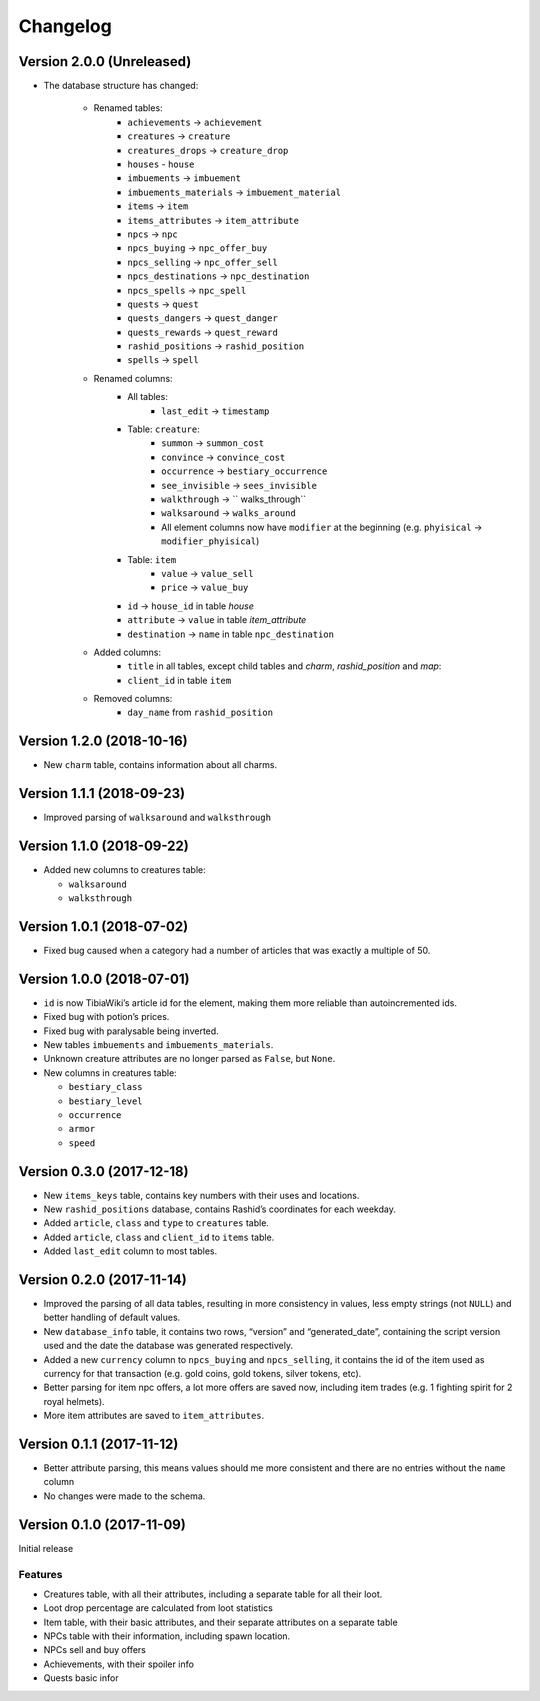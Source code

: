 Changelog
=========
Version 2.0.0 (Unreleased)
--------------------------

- The database structure has changed:

    - Renamed tables:
        - ``achievements`` -> ``achievement``
        - ``creatures`` -> ``creature``
        - ``creatures_drops`` -> ``creature_drop``
        - ``houses`` - ``house``
        - ``imbuements`` -> ``imbuement``
        - ``imbuements_materials`` -> ``imbuement_material``
        - ``items`` -> ``item``
        - ``items_attributes`` -> ``item_attribute``
        - ``npcs`` -> ``npc``
        - ``npcs_buying`` -> ``npc_offer_buy``
        - ``npcs_selling`` -> ``npc_offer_sell``
        - ``npcs_destinations`` -> ``npc_destination``
        - ``npcs_spells`` -> ``npc_spell``
        - ``quests`` -> ``quest``
        - ``quests_dangers`` -> ``quest_danger``
        - ``quests_rewards`` -> ``quest_reward``
        - ``rashid_positions`` -> ``rashid_position``
        - ``spells`` -> ``spell``
    - Renamed columns:
        - All tables:
            - ``last_edit`` -> ``timestamp``
        - Table: ``creature``:
            - ``summon`` -> ``summon_cost``
            - ``convince`` -> ``convince_cost``
            - ``occurrence`` -> ``bestiary_occurrence``
            - ``see_invisible`` -> ``sees_invisible``
            - ``walkthrough`` -> `` walks_through``
            - ``walksaround`` -> ``walks_around``
            - All element columns now have ``modifier`` at the beginning
              (e.g. ``phyisical`` -> ``modifier_phyisical``)
        - Table: ``item``
            - ``value`` -> ``value_sell``
            - ``price`` -> ``value_buy``
        - ``id`` -> ``house_id`` in table `house`
        - ``attribute`` -> ``value`` in table `item_attribute`
        - ``destination`` -> ``name`` in table ``npc_destination``
    - Added columns:
        - ``title`` in all tables, except child tables and `charm`, `rashid_position` and `map`:
        - ``client_id`` in table ``item``
    - Removed columns:
        - ``day_name`` from ``rashid_position``


Version 1.2.0 (2018-10-16)
--------------------------
-  New ``charm`` table, contains information about all charms.

Version 1.1.1 (2018-09-23)
--------------------------
-  Improved parsing of ``walksaround`` and ``walksthrough``

Version 1.1.0 (2018-09-22)
--------------------------
-  Added new columns to creatures table:

   -  ``walksaround``
   -  ``walksthrough``

Version 1.0.1 (2018-07-02)
--------------------------
-  Fixed bug caused when a category had a number of articles that was exactly a multiple of 50.

Version 1.0.0 (2018-07-01)
--------------------------
-  ``id`` is now TibiaWiki’s article id for the element, making them more reliable than autoincremented ids.
-  Fixed bug with potion’s prices.
-  Fixed bug with paralysable being inverted.
-  New tables ``imbuements`` and ``imbuements_materials``.
-  Unknown creature attributes are no longer parsed as ``False``, but ``None``.
-  New columns in creatures table:

   -  ``bestiary_class``
   -  ``bestiary_level``
   -  ``occurrence``
   -  ``armor``
   -  ``speed``

Version 0.3.0 (2017-12-18)
--------------------------
-  New ``items_keys`` table, contains key numbers with their uses and
   locations.
-  New ``rashid_positions`` database, contains Rashid’s coordinates for each weekday.
-  Added ``article``, ``class`` and ``type`` to ``creatures`` table.
-  Added ``article``, ``class`` and ``client_id`` to ``items`` table.
-  Added ``last_edit`` column to most tables.

Version 0.2.0 (2017-11-14)
--------------------------
-  Improved the parsing of all data tables, resulting in more
   consistency in values, less empty strings (not ``NULL``) and better
   handling of default values.
-  New ``database_info`` table, it contains two rows, “version” and
   “generated_date”, containing the script version used and the date the
   database was generated respectively.
-  Added a new ``currency`` column to ``npcs_buying`` and
   ``npcs_selling``, it contains the id of the item used as currency for
   that transaction (e.g. gold coins, gold tokens, silver tokens, etc).
-  Better parsing for item npc offers, a lot more offers are saved now,
   including item trades (e.g. 1 fighting spirit for 2 royal helmets).
-  More item attributes are saved to ``item_attributes``.

Version 0.1.1 (2017-11-12)
--------------------------
-  Better attribute parsing, this means values should me more consistent
   and there are no entries without the ``name`` column
-  No changes were made to the schema.

Version 0.1.0 (2017-11-09)
--------------------------
Initial release

Features
~~~~~~~~
-  Creatures table, with all their attributes, including a separate
   table for all their loot.
-  Loot drop percentage are calculated from loot statistics
-  Item table, with their basic attributes, and their separate
   attributes on a separate table
-  NPCs table with their information, including spawn location.
-  NPCs sell and buy offers
-  Achievements, with their spoiler info
-  Quests basic infor